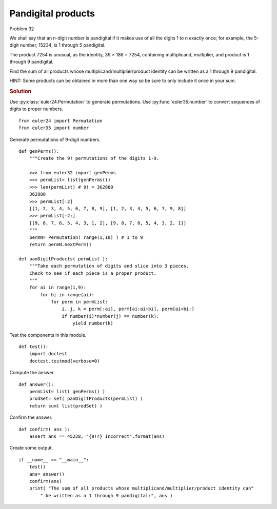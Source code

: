 ..  #!/usr/bin/env python3

Pandigital products
===================

Problem 32

We shall say that an n-digit number is pandigital if it makes use of all the
digits 1 to n exactly once; for example, the 5-digit number, 15234, is 1 through
5 pandigital.

The product 7254 is unusual, as the identity, 39 × 186 = 7254, containing
multiplicand, multiplier, and product is 1 through 9 pandigital.

Find the sum of all products whose multiplicand/multiplier/product identity can
be written as a 1 through 9 pandigital.

HINT: Some products can be obtained in
more than one way so be sure to only include it once in your sum.

..  rubric:: Solution
..  py:module:: euler32
    :synopsis: Pandigital products

Use :py:class:`euler24.Permutation` to generate permutations.
Use :py:func:`euler35.number` to convert sequences of digits to proper numbers.

::

  from euler24 import Permutation
  from euler35 import number

Generate permutations of 9-digit numbers.

::

  def genPerms():
      """Create the 9! permutations of the digits 1-9.

      >>> from euler32 import genPerms
      >>> permList= list(genPerms())
      >>> len(permList) # 9! = 362880
      362880
      >>> permList[:2]
      [[1, 2, 3, 4, 5, 6, 7, 8, 9], [1, 2, 3, 4, 5, 6, 7, 9, 8]]
      >>> permList[-2:]
      [[9, 8, 7, 6, 5, 4, 3, 1, 2], [9, 8, 7, 6, 5, 4, 3, 2, 1]]
      """
      permN= Permutation( range(1,10) ) # 1 to 9
      return permN.nextPerm()

  def panDigitProducts( permList ):
      """Take each permutation of digits and slice into 3 pieces.
      Check to see if each piece is a proper product.
      """
      for ai in range(1,9):
          for bi in range(ai):
              for perm in permList:
                  i, j, k = perm[:ai], perm[ai:ai+bi], perm[ai+bi:]
                  if number(i)*number(j) == number(k):
                      yield number(k)

Test the components in this module.

::

  def test():
      import doctest
      doctest.testmod(verbose=0)

Compute the answer.

::

  def answer():
      permList= list( genPerms() )
      prodSet= set( panDigitProducts(permList) )
      return sum( list(prodSet) )

Confirm the answer.

::

  def confirm( ans ):
      assert ans == 45228, "{0!r} Incorrect".format(ans)

Create some output.

::

  if __name__ == "__main__":
      test()
      ans= answer()
      confirm(ans)
      print( "The sum of all products whose multiplicand/multiplier/product identity can"
          " be written as a 1 through 9 pandigital:", ans )